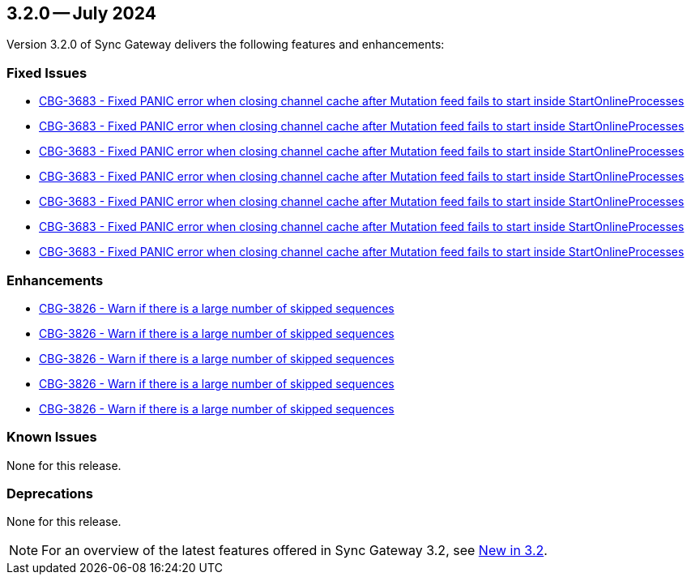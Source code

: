 == 3.2.0 -- July 2024

Version 3.2.0 of Sync Gateway delivers the following features and enhancements:

[#maint-3-2-0]
=== Fixed Issues

* https://issues.couchbase.com/browse/CBG-3683[CBG-3683 -  Fixed PANIC error when closing channel cache after Mutation feed fails to start inside StartOnlineProcesses]

* https://issues.couchbase.com/browse/CBG-3683[CBG-3683 -  Fixed PANIC error when closing channel cache after Mutation feed fails to start inside StartOnlineProcesses]

* https://issues.couchbase.com/browse/CBG-3683[CBG-3683 -  Fixed PANIC error when closing channel cache after Mutation feed fails to start inside StartOnlineProcesses]

* https://issues.couchbase.com/browse/CBG-3683[CBG-3683 -  Fixed PANIC error when closing channel cache after Mutation feed fails to start inside StartOnlineProcesses]

* https://issues.couchbase.com/browse/CBG-3683[CBG-3683 -  Fixed PANIC error when closing channel cache after Mutation feed fails to start inside StartOnlineProcesses]

* https://issues.couchbase.com/browse/CBG-3683[CBG-3683 -  Fixed PANIC error when closing channel cache after Mutation feed fails to start inside StartOnlineProcesses]

* https://issues.couchbase.com/browse/CBG-3683[CBG-3683 -  Fixed PANIC error when closing channel cache after Mutation feed fails to start inside StartOnlineProcesses]

=== Enhancements

* https://issues.couchbase.com/browse/CBG-3826[CBG-3826 - Warn if there is a large number of skipped sequences]

* https://issues.couchbase.com/browse/CBG-3826[CBG-3826 - Warn if there is a large number of skipped sequences]

* https://issues.couchbase.com/browse/CBG-3826[CBG-3826 - Warn if there is a large number of skipped sequences]

* https://issues.couchbase.com/browse/CBG-3826[CBG-3826 - Warn if there is a large number of skipped sequences]

* https://issues.couchbase.com/browse/CBG-3826[CBG-3826 - Warn if there is a large number of skipped sequences]

=== Known Issues

None for this release.

=== Deprecations

None for this release.

NOTE: For an overview of the latest features offered in Sync Gateway 3.2, see xref:whatsnew.adoc[New in 3.2].
